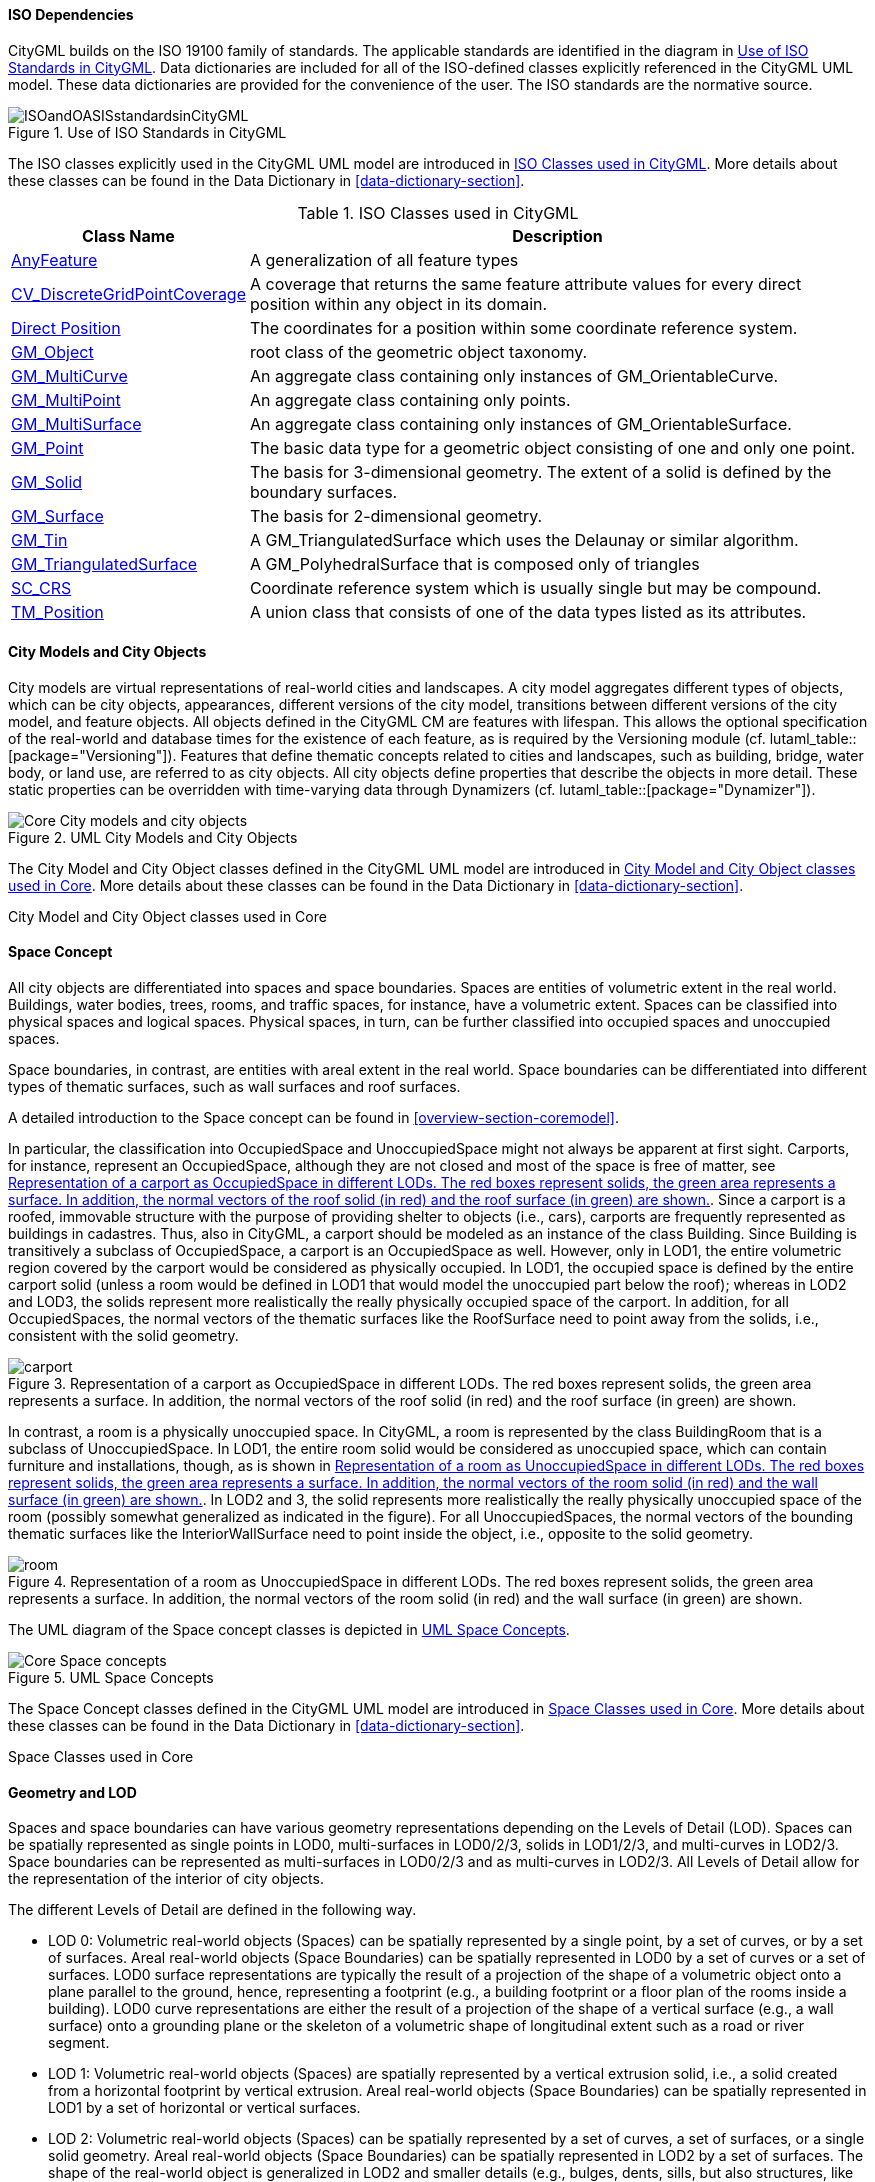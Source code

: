 
[[ISO-dependencies-section]]
==== ISO Dependencies

CityGML builds on the ISO 19100 family of standards. The applicable standards are identified in the diagram in <<ISO-in-CityGML-diagram>>. Data dictionaries are included for all of the ISO-defined classes explicitly referenced in the CityGML UML model. These data dictionaries are provided for the convenience of the user. The ISO standards are the normative source.

[[ISO-in-CityGML-diagram]]
.Use of ISO Standards in CityGML
image::figures/Core/ISOandOASISstandardsinCityGML.png[]

The ISO classes explicitly used in the CityGML UML model are introduced in <<iso-class-table>>. More details about these classes can be found in the Data Dictionary in <<data-dictionary-section>>.

[[iso-class-table]]
.ISO Classes used in CityGML
[cols="2a,6a",options="header"]
|===
|Class Name |Description

|<<AnyFeature-section,AnyFeature>> |A generalization of all feature types
|<<CV_DiscreteGridPointCoverage-section,CV_DiscreteGridPointCoverage>> |A coverage that returns the same feature attribute values for every direct position within any object in its domain.
|<<DirectPosition-section,Direct Position>> |The coordinates for a position within some coordinate reference system.
|<<GM_Object-section,GM_Object>> | root class of the geometric object taxonomy.
|<<GM_MultiCurve-section,GM_MultiCurve>> |An aggregate class containing only instances of GM_OrientableCurve.
|<<GM_MultiPoint-section,GM_MultiPoint>> |An aggregate class containing only points.
|<<GM_MultiSurface-section,GM_MultiSurface>> | An aggregate class containing only instances of GM_OrientableSurface.
|<<GM_Point-section,GM_Point>> |The basic data type for a geometric object consisting of one and only one point.
|<<GM_Solid-section,GM_Solid>> |The basis for 3-dimensional geometry. The extent of a solid is defined by the boundary surfaces.
|<<GM_Surface-section,GM_Surface>> |The basis for 2-dimensional geometry.
|<<GM_Tin-section,GM_Tin>> |A GM_TriangulatedSurface which uses the Delaunay or similar algorithm.
|<<GM_TriangulatedSurface-section,GM_TriangulatedSurface>> |A GM_PolyhedralSurface that is composed only of triangles
|<<SC_CRS-section,SC_CRS>> |Coordinate reference system which is usually single but may be compound.
|<<TM_Position-section,TM_Position>> |A union class that consists of one of the data types listed as its attributes.

|===

[[city-objects-section]]
==== City Models and City Objects

City models are virtual representations of real-world cities and landscapes. A city model aggregates different types of objects, which can be city objects, appearances, different versions of the city model, transitions between different versions of the city model, and feature objects. All objects defined in the CityGML CM are features with lifespan. This allows the optional specification of the real-world and database times for the existence of each feature, as is required by the Versioning module (cf. lutaml_table::[package="Versioning"]). Features that define thematic concepts related to cities and landscapes, such as building, bridge, water body, or land use, are referred to as city objects. All city objects define properties that describe the objects in more detail. These static properties can be overridden with time-varying data through Dynamizers (cf. lutaml_table::[package="Dynamizer"]).

.UML City Models and City Objects
image::figures/Core/Core-City_models_and_city_objects.png[]

The City Model and City Object classes defined in the CityGML UML model are introduced in <<Core-city-model-class-table>>. More details about these classes can be found in the Data Dictionary in <<data-dictionary-section>>.

[[Core-city-model-class-table]]
.City Model and City Object classes used in Core
[lutaml_uml_datamodel_description,../../xmi-full/full-242.xmi,lutaml_packages_core_city_object_section.yml]
-----
-----


[[space-concepts-section]]
==== Space Concept

All city objects are differentiated into spaces and space boundaries. Spaces are entities of volumetric extent in the real world. Buildings, water bodies, trees, rooms, and traffic spaces, for instance, have a volumetric extent. Spaces can be classified into physical spaces and logical spaces. Physical spaces, in turn, can be further classified into occupied spaces and unoccupied spaces.

Space boundaries, in contrast, are entities with areal extent in the real world. Space boundaries can be differentiated into different types of thematic surfaces, such as wall surfaces and roof surfaces.

A detailed introduction to the Space concept can be found in <<overview-section-coremodel>>.

In particular, the classification into OccupiedSpace and UnoccupiedSpace might not always be apparent at first sight. Carports, for instance, represent an OccupiedSpace, although they are not closed and most of the space is free of matter, see <<figure-carport>>. Since a carport is a roofed, immovable structure with the purpose of providing shelter to objects (i.e., cars), carports are frequently represented as buildings in cadastres. Thus, also in CityGML, a carport should be modeled as an instance of the class Building. Since Building is transitively a subclass of OccupiedSpace, a carport is an OccupiedSpace as well. However, only in LOD1, the entire volumetric region covered by the carport would be considered as physically occupied. In LOD1, the occupied space is defined by the entire carport solid (unless a room would be defined in LOD1 that would model the unoccupied part below the roof); whereas in LOD2 and LOD3, the solids represent more realistically the really physically occupied space of the carport. In addition, for all OccupiedSpaces, the normal vectors of the thematic surfaces like the RoofSurface need to point away from the solids, i.e., consistent with the solid geometry.

[[figure-carport]]
.Representation of a carport as OccupiedSpace in different LODs. The red boxes represent solids, the green area represents a surface. In addition, the normal vectors of the roof solid (in red) and the roof surface (in green) are shown.
image::images/carport.png[]

In contrast, a room is a physically unoccupied space. In CityGML, a room is represented by the class BuildingRoom that is a subclass of UnoccupiedSpace. In LOD1, the entire room solid would be considered as unoccupied space, which can contain furniture and installations, though, as is shown in <<figure-room>>. In LOD2 and 3, the solid represents more realistically the really physically unoccupied space of the room (possibly somewhat generalized as indicated in the figure). For all UnoccupiedSpaces, the normal vectors of the bounding thematic surfaces like the InteriorWallSurface need to point inside the object, i.e., opposite to the solid geometry.

[[figure-room]]
.Representation of a room as UnoccupiedSpace in different LODs. The red boxes represent solids, the green area represents a surface. In addition, the normal vectors of the room solid (in red) and the wall surface (in green) are shown.
image::images/room.png[]

The UML diagram of the Space concept classes is depicted in <<core-spaceconcept>>.

[[core-spaceconcept]]
.UML Space Concepts
image::figures/Core/Core-Space_concepts.png[]

The Space Concept classes defined in the CityGML UML model are introduced in <<Core-spatial-class-table>>. More details about these classes can be found in the Data Dictionary in <<data-dictionary-section>>.

[[Core-spatial-class-table]]
.Space Classes used in Core
[lutaml_uml_datamodel_description,../../xmi-full/full-242.xmi,lutaml_packages_core_space_section.yml]
-----
-----


[[geometry-lod-section]]
==== Geometry and LOD

Spaces and space boundaries can have various geometry representations depending on the Levels of Detail (LOD). Spaces can be spatially represented as single points in LOD0, multi-surfaces in LOD0/2/3, solids in LOD1/2/3, and multi-curves in LOD2/3. Space boundaries can be represented as multi-surfaces in LOD0/2/3 and as multi-curves in LOD2/3. All Levels of Detail allow for the representation of the interior of city objects.

The different Levels of Detail are defined in the following way.

* LOD 0: Volumetric real-world objects (Spaces) can be spatially represented by a single point, by a set of curves, or by a set of surfaces. Areal real-world objects (Space Boundaries) can be spatially represented in LOD0 by a set of curves or a set of surfaces. LOD0 surface representations are typically the result of a projection of the shape of a volumetric object onto a plane parallel to the ground, hence, representing a footprint (e.g., a building footprint or a floor plan of the rooms inside a building). LOD0 curve representations are either the result of a projection of the shape of a vertical surface (e.g., a wall surface) onto a grounding plane or the skeleton of a volumetric shape of longitudinal extent such as a road or river segment.

* LOD 1: Volumetric real-world objects (Spaces) are spatially represented by a vertical extrusion solid, i.e., a solid created from a horizontal footprint by vertical extrusion. Areal real-world objects (Space Boundaries) can be spatially represented in LOD1 by a set of horizontal or vertical surfaces.

* LOD 2: Volumetric real-world objects (Spaces) can be spatially represented by a set of curves, a set of surfaces, or a single solid geometry. Areal real-world objects (Space Boundaries) can be spatially represented in LOD2 by a set of surfaces. The shape of the real-world object is generalized in LOD2 and smaller details (e.g., bulges, dents, sills, but also structures, like balconies or dormers of buildings) are typically neglected. LOD2 curve representations are skeletons of volumetric shapes of longitudinal extent like an antenna or a chimney.

* LOD 3: Volumetric real-world objects (Spaces) can be spatially represented by a set of curves, a set of surfaces, or a single solid geometry. Areal real-world objects (Space Boundaries) can be spatially represented in LOD3 by a set of surfaces. LOD3 is the highest level of detail and respective geometries include all available shape details.

In addition, the geometry can also be represented implicitly. The shape is stored only once as a prototypical geometry, which then is re-used or referenced, wherever the corresponding feature occurs in the 3D city model.

The thematic classes, such as building, tunnel, road, land use, water body, or city furniture are defined as subclasses of the space and space boundary classes within the thematic modules. Since all city objects in the thematic modules represent subclasses of the space and space boundary classes, they automatically inherit the geometries defined in the Core module.

The UML diagram of the Geometry and LoD concept classes is depicted in <<core-geometry>>.

[[core-geometry]]
.UML Geometry and LOD Concepts
image::figures/Core/Core-Geometry_and_LoD_concept.png[]

The Geometry and LOD Concept classes defined in the CityGML UML model are
introduced in <<Core-geometry-class-table>>. More details about these classes
can be found in the Data Dictionary in <<data-dictionary-section>>.

Of particular note is the Implicit Geometry concept. Many of the objects
encountered in a city landscape have the same geometry. How many types of street
lamps can there be? An Implicit Geometry captures that geometry once, and
re-uses that one geometry for all similar street lamp objects.

[[Core-geometry-class-table]]
.Geometry Classes used in Core
[lutaml_uml_datamodel_description,../../xmi-full/full-242.xmi,lutaml_packages_core_geometry_section.yml]
-----
-----


[[CityGML-section]]
==== CityGML Core Model

The City Model and City Object classes (<<city-objects-section>>), the
Space Concept classes (<<space-concepts-section>>), and the
Geometry and LOD classes (<<geometry-lod-section>>) define the majority of the
CityGML Core module. In addition to these concepts, the Core module also
specifies that city objects can have relations to other city objects and that
they can have address information. All other modules defined in the CityGML
model refer to the Core module.

The UML diagram of the complete Core module is depicted in <<core-uml>>.

[[core-uml]]
.UML diagram of CityGML's core module
image::figures/Core/Core-Overview.png[]

<<Core-city-model-class-table>>, <<Core-spatial-class-table>> and
<<Core-geometry-class-table>> introduce already most of the classes of the
CityGML Core module. The additional classes required to complete this section of
the standard are introduced in <<Core-class-table>>. More details about these
classes can be found in the Data Dictionary in <<data-dictionary-section>>.

[[Core-class-table]]
.Additional Classes used in Core
[lutaml_uml_datamodel_description,../../xmi-full/full-242.xmi,lutaml_packages_core_city_model_section.yml]
-----
-----

[[b-e-c-section]]
==== Data types, Enumerations, and Code lists

The ADE data types provided for in the Core module are illustrated in
<<core-uml-ade-types>>.

[[core-uml-ade-types]]
.ADE classes of the CityGML Core module.
image::figures/Core/Core-ADE_Data_types.png[]

The Data Types, Basic Types, Enumerations, Unions, and Code Lists provided for
the Core module are illustrated in <<core-uml-codelists>>.

[[core-uml-codelists]]
.Basic Types, Enumerations, and Codelists from the CityGML Core module.
image::figures/Core/Core-Basic_Types_Enumerations_Codelists.png[]

These supporting constructs are defined in the following tables.
